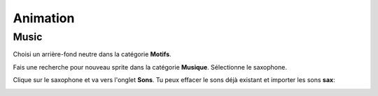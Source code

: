 Animation
=========

.. raw:: html

    <iframe src="https://scratch.mit.edu/projects/380951396/embed" 
    allowtransparency="true" width="485" height="402" frameborder="0" 
    scrolling="no" allowfullscreen></iframe>

Music
-----

Choisi un arrière-fond neutre dans la catégorie **Motifs**. 

.. image:: background.png

Fais une recherche pour nouveau sprite dans la catégorie **Musique**. 
Sélectionne le saxophone. 

.. image:: sprite_music.png

Clique sur le saxophone et va vers l'onglet **Sons**.
Tu peux effacer le sons déjà existant et importer les sons **sax**:

.. image:: sound_sax.png

